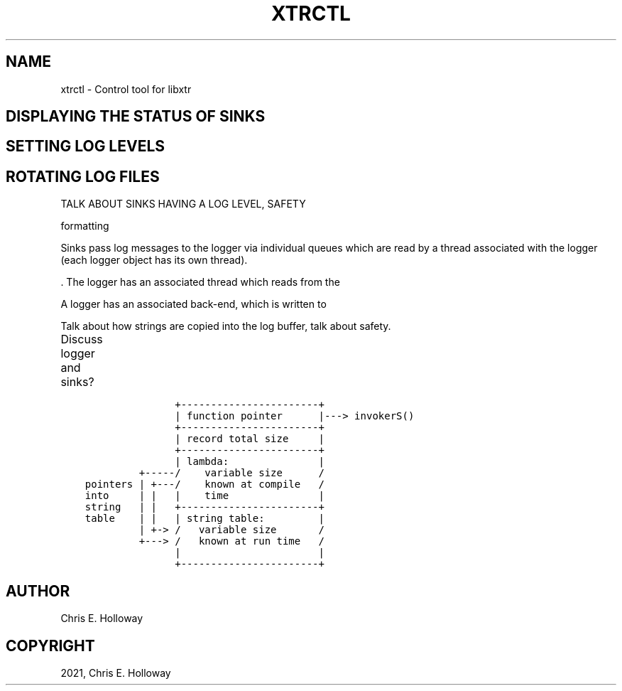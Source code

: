 .\" Man page generated from reStructuredText.
.
.TH "XTRCTL" "1" "Jul 28, 2021" "" "xtr"
.SH NAME
xtrctl \- Control tool for libxtr
.
.nr rst2man-indent-level 0
.
.de1 rstReportMargin
\\$1 \\n[an-margin]
level \\n[rst2man-indent-level]
level margin: \\n[rst2man-indent\\n[rst2man-indent-level]]
-
\\n[rst2man-indent0]
\\n[rst2man-indent1]
\\n[rst2man-indent2]
..
.de1 INDENT
.\" .rstReportMargin pre:
. RS \\$1
. nr rst2man-indent\\n[rst2man-indent-level] \\n[an-margin]
. nr rst2man-indent-level +1
.\" .rstReportMargin post:
..
.de UNINDENT
. RE
.\" indent \\n[an-margin]
.\" old: \\n[rst2man-indent\\n[rst2man-indent-level]]
.nr rst2man-indent-level -1
.\" new: \\n[rst2man-indent\\n[rst2man-indent-level]]
.in \\n[rst2man-indent\\n[rst2man-indent-level]]u
..
.SH DISPLAYING THE STATUS OF SINKS
.SH SETTING LOG LEVELS
.SH ROTATING LOG FILES
.sp
TALK ABOUT SINKS HAVING A LOG LEVEL, SAFETY
.sp
formatting
.sp
Sinks pass log messages to the logger
via individual queues which are read by a thread associated with the
logger (each logger object has its own thread).
.sp
\&. The logger has an associated thread which reads from
the
.sp
A logger has an
associated back\-end, which is written to
.sp
Talk about how strings are copied into the log buffer, talk about safety.
.sp
Discuss logger and sinks?
.TS
center;
|l|l|.
_
T{
Type
T}	T{
Copied?
T}
_
T{
char*,
T}	T{
Yes
T}
_
T{
char[]
T}	T{
Yes
T}
_
T{
std::array<char, N>
T}	T{
Yes
T}
_
T{
std::string
T}	T{
Yes
T}
_
T{
std::string_view
T}	T{
Yes
T}
_
T{
std::reference_wrapper<T>
T}	T{
No
T}
_
T{
std::reference_wrapper<T>
T}	T{
No
T}
_
.TE
.INDENT 0.0
.INDENT 3.5
.sp
.nf
.ft C
               +\-\-\-\-\-\-\-\-\-\-\-\-\-\-\-\-\-\-\-\-\-\-\-+
               | function pointer      |\-\-\-> invokerS()
               +\-\-\-\-\-\-\-\-\-\-\-\-\-\-\-\-\-\-\-\-\-\-\-+
               | record total size     |
               +\-\-\-\-\-\-\-\-\-\-\-\-\-\-\-\-\-\-\-\-\-\-\-+
               | lambda:               |
         +\-\-\-\-\-/    variable size      /
pointers | +\-\-\-/    known at compile   /
into     | |   |    time               |
string   | |   +\-\-\-\-\-\-\-\-\-\-\-\-\-\-\-\-\-\-\-\-\-\-\-+
table    | |   | string table:         |
         | +\-> /   variable size       /
         +\-\-\-> /   known at run time   /
               |                       |
               +\-\-\-\-\-\-\-\-\-\-\-\-\-\-\-\-\-\-\-\-\-\-\-+
.ft P
.fi
.UNINDENT
.UNINDENT
.SH AUTHOR
Chris E. Holloway
.SH COPYRIGHT
2021, Chris E. Holloway
.\" Generated by docutils manpage writer.
.
